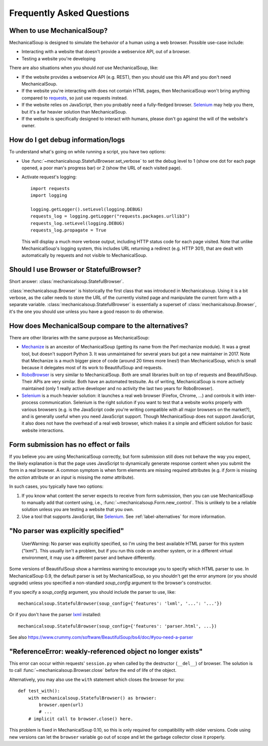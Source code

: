 Frequently Asked Questions
==========================

When to use MechanicalSoup?
~~~~~~~~~~~~~~~~~~~~~~~~~~~

MechanicalSoup is designed to simulate the behavior of a human using a
web browser. Possible use-case include:

* Interacting with a website that doesn't provide a webservice API,
  out of a browser.

* Testing a website you're developing

There are also situations when you should *not* use MechanicalSoup,
like:

* If the website provides a webservice API (e.g. REST), then you
  should use this API and you don't need MechanicalSoup.

* If the website you're interacting with does not contain HTML pages,
  then MechanicalSoup won't bring anything compared to `requests
  <http://docs.python-requests.org/>`__, so just use requests instead.

* If the website relies on JavaScript, then you probably need a
  fully-fledged browser. `Selenium <http://www.seleniumhq.org/>`__ may
  help you there, but it's a far heavier solution than MechanicalSoup.

* If the website is specifically designed to interact with humans,
  please don't go against the will of the website's owner.

How do I get debug information/logs
~~~~~~~~~~~~~~~~~~~~~~~~~~~~~~~~~~~

To understand what's going on while running a script, you have two
options:

* Use :func:`~mechanicalsoup.StatefulBrowser.set_verbose` to set the
  debug level to 1 (show one dot for each page opened, a poor man's
  progress bar) or 2 (show the URL of each visited page).

* Activate request's logging::

    import requests
    import logging

    logging.getLogger().setLevel(logging.DEBUG)
    requests_log = logging.getLogger("requests.packages.urllib3")
    requests_log.setLevel(logging.DEBUG)
    requests_log.propagate = True

  This will display a much more verbose output, including HTTP status
  code for each page visited. Note that unlike MechanicalSoup's
  logging system, this includes URL returning a redirect (e.g. HTTP
  301), that are dealt with automatically by requests and not visible
  to MechanicalSoup.

Should I use Browser or StatefulBrowser?
~~~~~~~~~~~~~~~~~~~~~~~~~~~~~~~~~~~~~~~~

Short answer: :class:`mechanicalsoup.StatefulBrowser`.

:class:`mechanicalsoup.Browser` is historically the first class that
was introduced in Mechanicalsoup. Using it is a bit verbose, as the
caller needs to store the URL of the currently visited page and
manipulate the current form with a separate
variable. :class:`mechanicalsoup.StatefulBrowser` is essentially a
superset of :class:`mechanicalsoup.Browser`, it's the one you should
use unless you have a good reason to do otherwise.

.. _label-alternatives:

How does MechanicalSoup compare to the alternatives?
~~~~~~~~~~~~~~~~~~~~~~~~~~~~~~~~~~~~~~~~~~~~~~~~~~~~

There are other libraries with the same purpose as MechanicalSoup:

* `Mechanize <http://wwwsearch.sourceforge.net/mechanize/>`__ is an
  ancestor of MechanicalSoup (getting its name from the Perl mechanize
  module). It was a great tool, but doesn't support Python 3. It was
  unmaintained for several years but got a new maintainer in 2017.
  Note that Mechanize is a much bigger piece of code (around 20 times
  more lines!) than MechanicalSoup, which is small because it
  delegates most of its work to BeautifulSoup and requests.

* `RoboBrowser <https://github.com/jmcarp/robobrowser>`__ is very
  similar to MechanicalSoup. Both are small libraries built on top of
  requests and BeautifulSoup. Their APIs are very similar. Both have an
  automated testsuite. As of writing, MechanicalSoup is more actively
  maintained (only 1 really active developer and no activity the last
  two years for RoboBrowser).

* `Selenium <http://selenium-python.readthedocs.io/>`__ is a much
  heavier solution: it launches a real web browser (Firefox,
  Chrome, ...) and controls it with inter-process communication.
  Selenium is the right solution if you want to test that a website
  works properly with various browsers (e.g. is the JavaScript code
  you're writing compatible with all major browsers on the market?),
  and is generally useful when you need JavaScript support.
  Though MechanicalSoup does not support JavaScript, it also does not
  have the overhead of a real web browser, which makes it a simple and
  efficient solution for basic website interactions.

Form submission has no effect or fails
~~~~~~~~~~~~~~~~~~~~~~~~~~~~~~~~~~~~~~

If you believe you are using MechanicalSoup correctly, but form submission
still does not behave the way you expect, the likely explanation is that
the page uses JavaScript to dynamically generate response content when
you submit the form in a real browser. A common symptom is when form
elements are missing required attributes (e.g. if `form` is missing the
`action` attribute or an `input` is missing the `name` attribute).

In such cases, you typically have two options:

1. If you know what content the server expects to receive from form
   submission, then you can use MechanicalSoup to manually add that content
   using, i.e., :func:`~mechanicalsoup.Form.new_control`. This is unlikely
   to be a reliable solution unless you are testing a website that you own.

2. Use a tool that supports JavaScript, like
   `Selenium <http://selenium-python.readthedocs.io/>`__.
   See :ref:`label-alternatives` for more information.

"No parser was explicitly specified"
~~~~~~~~~~~~~~~~~~~~~~~~~~~~~~~~~~~~

    UserWarning: No parser was explicitly specified, so I'm using the
    best available HTML parser for this system ("lxml"). This usually
    isn't a problem, but if you run this code on another system, or in a
    different virtual environment, it may use a different parser and
    behave differently.

Some versions of BeautifulSoup show a harmless warning to encourage
you to specify which HTML parser to use. In MechanicalSoup 0.9, the
default parser is set by MechanicalSoup, so you shouldn't get the
error anymore (or you should upgrade) unless you specified a
non-standard `soup_config` argument to the browser's constructor.

If you specify a `soup_config` argument, you should include the parser
to use, like::

    mechanicalsoup.StatefulBrowser(soup_config={'features': 'lxml', '...': '...'})

Or if you don't have the parser `lxml
<http://lxml.de/installation.html>`__ installed::

    mechanicalsoup.StatefulBrowser(soup_config={'features': 'parser.html', ...})

See also
https://www.crummy.com/software/BeautifulSoup/bs4/doc/#you-need-a-parser

"ReferenceError: weakly-referenced object no longer exists"
~~~~~~~~~~~~~~~~~~~~~~~~~~~~~~~~~~~~~~~~~~~~~~~~~~~~~~~~~~~

This error can occur within requests' ``session.py`` when called by
the destructor (``__del__``) of browser. The solution is to
call :func:`~mechanicalsoup.Browser.close` before the end of life of
the object.

Alternatively, you may also use the ``with`` statement which closes
the browser for you::

  def test_with():
      with mechanicalsoup.StatefulBrowser() as browser:
          browser.open(url)
          # ...
      # implicit call to browser.close() here.

This problem is fixed in MechanicalSoup 0.10, so this is only required
for compatibility with older versions. Code using new versions can let
the ``browser`` variable go out of scope and let the garbage collector
close it properly.
